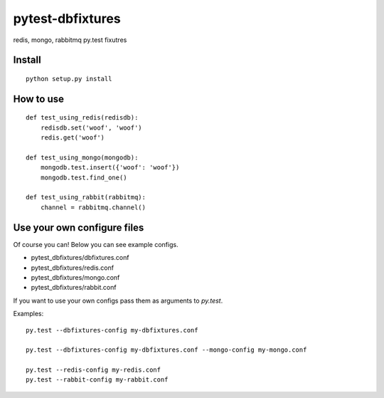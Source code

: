 pytest-dbfixtures
=================

redis, mongo, rabbitmq py.test fixutres


Install
-------

::

    python setup.py install

How to use
----------

::

    def test_using_redis(redisdb):
        redisdb.set('woof', 'woof')
        redis.get('woof')

    def test_using_mongo(mongodb):
        mongodb.test.insert({'woof': 'woof'})
        mongodb.test.find_one()

    def test_using_rabbit(rabbitmq):
        channel = rabbitmq.channel()


Use your own configure files
----------------------------

Of course you can! Below you can see example configs.

* pytest_dbfixtures/dbfixtures.conf
* pytest_dbfixtures/redis.conf
* pytest_dbfixtures/mongo.conf
* pytest_dbfixtures/rabbit.conf

If you want to use your own configs pass them as arguments to `py.test`.

Examples::

    py.test --dbfixtures-config my-dbfixtures.conf

    py.test --dbfixtures-config my-dbfixtures.conf --mongo-config my-mongo.conf

    py.test --redis-config my-redis.conf
    py.test --rabbit-config my-rabbit.conf
